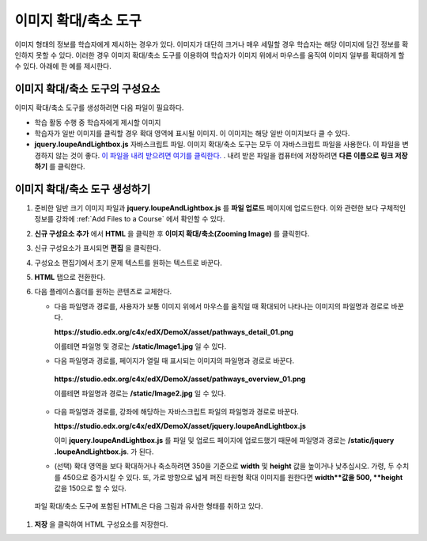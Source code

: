 .. _Zooming Image:

##################
이미지 확대/축소 도구
##################

이미지 형태의 정보를 학습자에게 제시하는 경우가 있다. 이미지가 대단히 크거나 매우 세밀할 경우 학습자는 해당 이미지에 담긴 정보를 확인하지 못할 수 있다. 이러한 경우 이미지 확대/축소 도구를 이용하여 학습자가 이미지 위에서 마우스를 움직여 이미지 일부를 확대하게 할 수 있다. 아래에 한 예를 제시한다.

.. image:: ../../../shared/building_and_running_chapters/Images/Zooming_Image.png
  :alt: Example zooming image tool showing a chemistry exercise

***********************************
이미지 확대/축소 도구의 구성요소
***********************************

이미지 확대/축소 도구를 생성하려면 다음 파일이 필요하다.

* 학습 활동 수행 중 학습자에게 제시할 이미지
* 학습자가 일반 이미지를 클릭할 경우 확대 영역에 표시될 이미지. 이 이미지는 해당 일반 이미지보다 클 수 있다.
*  **jquery.loupeAndLightbox.js** 자바스크립트 파일. 이미지 확대/축소 도구는 모두 이 자바스크립트 파일을 사용한다. 이 파일을 변경하지 않는 것이 좋다. `이 파일을 내려 받으려면 여기를 클릭한다. <http://files.edx.org/jquery.loupeAndLightbox.js>`_ . 내려 받은 파일을 컴퓨터에 저장하려면 **다른 이름으로 링크 저장하기** 를 클릭한다.  

****************************
이미지 확대/축소 도구 생성하기
****************************

#. 준비한 일반 크기 이미지 파일과 **jquery.loupeAndLightbox.js** 를  **파일 업로드** 페이지에 업로드한다. 이와 관련한 보다 구체적인 정보를 강좌에 :ref:`Add Files to a Course` 에서 확인할 수 있다.  

#. **신규 구성요소 추가** 에서 **HTML** 을 클릭한 후 **이미지 확대/축소(Zooming Image)** 를 클릭한다. 

#. 신규 구성요소가 표시되면 **편집** 을 클릭한다.

#. 구성요소 편집기에서 초기 문제 텍스트를 원하는 텍스트로 바꾼다.

#. **HTML** 탭으로 전환한다. 

#. 다음 플레이스홀더를 원하는 콘텐츠로 교체한다.

   - 다음 파일명과 경로를, 사용자가 보통 이미지 위에서 마우스를 움직일 때 확대되어 나타나는 이미지의 파일명과 경로로 바꾼다.

     **https://studio.edx.org/c4x/edX/DemoX/asset/pathways_detail_01.png**

     이를테면 파일명 및 경로는 **/static/Image1.jpg** 일 수 있다. 

   -  다음 파일명과 경로를, 페이지가 열릴 때 표시되는 이미지의 파일명과 경로로 바꾼다.
     
     **https://studio.edx.org/c4x/edX/DemoX/asset/pathways_overview_01.png**

     이를테면 파일명과 경로는 **/static/Image2.jpg** 일 수 있다. 

   - 다음 파일명과 경로를, 강좌에 해당하는 자바스크립트 파일의 파일명과 경로로 바꾼다.

     **https://studio.edx.org/c4x/edX/DemoX/asset/jquery.loupeAndLightbox.js**

     이미 **jquery.loupeAndLightbox.js** 를 파일 및 업로드 페이지에 업로드했기 때문에 파일명과 경로는 **/static/jquery            .loupeAndLightbox.js**. 가 된다.  
   - (선택) 확대 영역을 보다 확대하거나 축소하려면 350을 기준으로 **width** 및 **height** 값을 높이거나 낮추십시오. 가령, 두      수치를 450으로 증가시킬 수 있다. 또, 가로 방향으로 넓게 퍼진 타원형 확대 이미지를 원한다면 **width**값을 500, **height**      값을 150으로 할 수 있다. 

  파일 확대/축소 도구에 포함된 HTML은 다음 그림과 유사한 형태를 취하고 있다.
  
   .. image:: ../../../shared/building_and_running_chapters/Images/ZoomingImage_Modified.png
     :alt: Example HTML for a zooming image tool

#.  **저장** 을 클릭하여 HTML 구성요소를 저장한다. 


